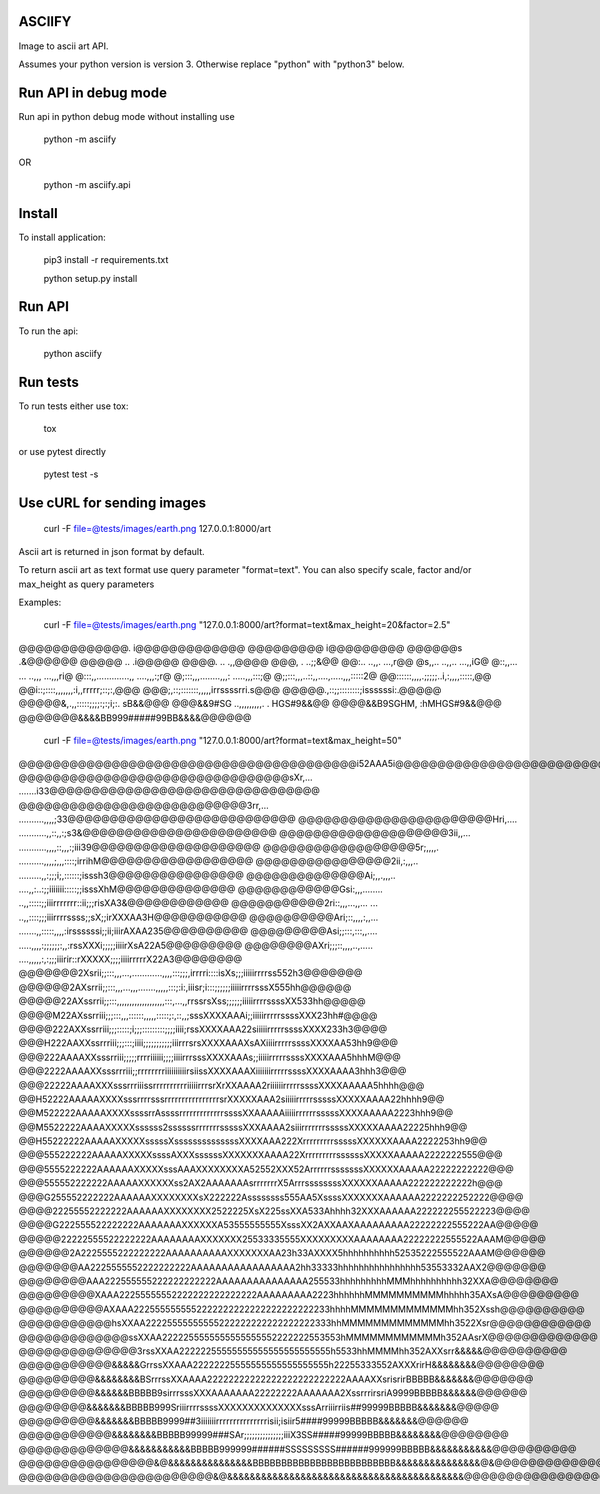 ASCIIFY
=======

Image to ascii art API.

Assumes your python version is version 3.
Otherwise replace "python" with "python3" below.



Run API in debug mode
======================

Run api in python debug mode without installing use


	python -m asciify


OR


	python -m asciify.api




Install
========

To install application:


	pip3 install -r requirements.txt

	python setup.py install
	


Run API
========


To run the api:


	python asciify




Run tests
===========

To run tests either use tox:


	tox


or use pytest directly


	pytest test -s





Use cURL for sending images
============================



	curl -F file=@tests/images/earth.png 127.0.0.1:8000/art


Ascii art is returned in json format by default.


To return ascii art as text format use query parameter "format=text".
You can also specify scale, factor and/or max_height as query parameters


Examples:



	curl -F file=@tests/images/earth.png "127.0.0.1:8000/art?format=text&max_height=20&factor=2.5"


@@@@@@@@@@@@@.       i@@@@@@@@@@@@@
@@@@@@@@@                i@@@@@@@@@
@@@@@@s                    .&@@@@@@
@@@@@                  ..   .i@@@@@
@@@@.                 ..    .,,@@@@
@@@,                .       ..;;&@@
@@:..              ..,,.    ...,r@@
@s,,..            ..,,..   ...,,iG@
@::,,... ...     ..,,,    ...,,,ri@
@:::,,.............,,   ....,,,:;r@
@;:::,,,........,,,:  .....,,,:::;@
@;;:::,,,..::,,....,.....,,,:::::2@
@@::::::,,,,.;;;;;..i,:,,,,:::::,@@
@@i::;::::,,,,,,,:i,,rrrrr;::;:,@@@
@@@;,::;:::::::,,,,,irrssssrri.s@@@
@@@@@.,::;;::::::::;issssssi:.@@@@@
@@@@@&,.,,:::::;;;;:;:;i;:. sB&&@@@
@@@&&9#SG  ..,,,,,,,,,. . HGS#9&&@@
@@@@&&B9SGHM,         :hMHGS#9&&@@@
@@@@@@@&&&&BB999#####99BB&&&&@@@@@@



	curl -F file=@tests/images/earth.png "127.0.0.1:8000/art?format=text&max_height=50"


@@@@@@@@@@@@@@@@@@@@@@@@@@@@@@@@@@@@@@@@i52AAA5i@@@@@@@@@@@@@@@@@@@@@@@@@@@@@@@@@@@@@@@@
@@@@@@@@@@@@@@@@@@@@@@@@@@@@@@@@sXr,...       .......i33@@@@@@@@@@@@@@@@@@@@@@@@@@@@@@@@
@@@@@@@@@@@@@@@@@@@@@@@@@@@3rr,...          ..........,,,,;33@@@@@@@@@@@@@@@@@@@@@@@@@@@
@@@@@@@@@@@@@@@@@@@@@@@Hri,....            ...........,,::,,:;s3&@@@@@@@@@@@@@@@@@@@@@@@
@@@@@@@@@@@@@@@@@@@@3ii,,...             ...........,,,,::,,,:;iii39@@@@@@@@@@@@@@@@@@@@
@@@@@@@@@@@@@@@@@@5r;,,,,.               ..........,,,,;,,,::::;irrihM@@@@@@@@@@@@@@@@@@
@@@@@@@@@@@@@@@@2ii,:,,,..               .........,,:;;;i;,::::::;isssh3@@@@@@@@@@@@@@@@
@@@@@@@@@@@@@@Ai;,,.,,,..                ....,,:..:;;iiiiiii:::::;;isssXhM@@@@@@@@@@@@@@
@@@@@@@@@@@@Gsi:,,,........              ..,,:::::;;iiirrrrrrr::ii;;;risXA3&@@@@@@@@@@@@
@@@@@@@@@@@2ri::,,,...,,...         ... ..,,::::;;;iiirrrrssss;;sX;;irXXXAA3H@@@@@@@@@@@
@@@@@@@@@@Ari;::,,,,:,,...        .......,,:::::,,,,:irssssssi;;ii;iiirAXAA235@@@@@@@@@@
@@@@@@@@@Asi;;:::,:::,,....        .....,,,,:;;;;;;:,,:rssXXXi;;;;;iiiirXsA22A5@@@@@@@@@
@@@@@@@@AXri;;;::,,,,..,.....    ....,,,,,:,:;;;iiirir::rXXXXX;;;;iiiirrrrrX22A3@@@@@@@@
@@@@@@@2Xsrii;;:::,,,...,............,,,,:::;;;,irrrri::::isXs;;;iiiiirrrrss552h3@@@@@@@
@@@@@@2AXsrrii;;:::,,,...,,,.......,,,,,:::;:i:,iiisr;i:::;;;;;;iiiiirrrrsssX555hh@@@@@@
@@@@@22AXssrrii;;:::,,,,,,,,,,,,,,,,,,,:::,...,,rrssrsXss;;;;;;iiiiirrrrssssXX533hh@@@@@
@@@@M22AXssrriii;;;:::,,,::::::,,,,,:::::;:,::,,;sssXXXXAAAi;;iiiiirrrrrssssXXX23hh#@@@@
@@@@222AXXssrriii;;;:::::;i;;;:::::::::;;;;iiii;rssXXXXAAA22siiiiirrrrrssssXXXX233h3@@@@
@@@H222AAXXssrrriii;;;:::;iiii;;;;;;;;;;;iiirrrsrsXXXXAAAXsAXiiiirrrrrssssXXXXAA53hh9@@@
@@@222AAAAXXsssrriii;;;;;rrrriiiiii;;;;iiiirrrsssXXXXAAAs;;iiiiirrrrrssssXXXXAAA5hhhM@@@
@@@2222AAAAXXsssrrriii;;rrrrrrrriiiiiiiiiirsiissXXXXAAAXiiiiiiirrrrrssssXXXXAAAA3hhh3@@@
@@@22222AAAAXXXsssrrriiissrrrrrrrrrriiiiirrrsrXrXXAAAA2riiiiiirrrrrssssXXXXAAAAA5hhhh@@@
@@H52222AAAAAXXXXsssrrrrsssrrrrrrrrrrrrrrrrsrXXXXXAAA2siiiiirrrrrsssssXXXXXAAAA22hhhh9@@
@@M522222AAAAAXXXXssssrrAssssrrrrrrrrrrrrrssssXXAAAAAiiiiirrrrrrsssssXXXXAAAAA2223hhh9@@
@@M5522222AAAAXXXXXssssss2ssssssrrrrrrrsssssXXXAAAA2siiirrrrrrrsssssXXXXXAAAA22225hhh9@@
@@H55222222AAAAAXXXXXsssssXssssssssssssssXXXXAAA222XrrrrrrrrrsssssXXXXXXAAAA2222253hh9@@
@@@555222222AAAAAXXXXXssssAXXXssssssXXXXXXXAAAA22XrrrrrrrrrssssssXXXXXAAAAA2222222555@@@
@@@5555222222AAAAAAXXXXXsssAAAXXXXXXXXA52552XXX52ArrrrrrsssssssXXXXXXAAAAA22222222222@@@
@@@555552222222AAAAAXXXXXXss2AX2AAAAAAAsrrrrrrrX5ArrrssssssssXXXXXXAAAAA222222222222h@@@
@@@G255552222222AAAAAAXXXXXXXXsX222222Assssssss555AA5XssssXXXXXXXAAAAAA2222222252222@@@@
@@@@22255552222222AAAAAAXXXXXXXX2522225XsX225ssXXA533Ahhhh32XXXAAAAAA222222255522223@@@@
@@@@G222555522222222AAAAAAAXXXXXXA53555555555XsssXX2AXXAAXAAAAAAAAA22222222555222AA@@@@@
@@@@@22222555522222222AAAAAAAAXXXXXXX25533335555XXXXXXXXXAAAAAAAA22222222555522AAAM@@@@@
@@@@@@2A2225555222222222AAAAAAAAAAXXXXXXXAA23h33AXXXX5hhhhhhhhhh52535222555522AAAM@@@@@@
@@@@@@@AA2225555552222222222AAAAAAAAAAAAAAAAA2hh33333hhhhhhhhhhhhhhhh53553332AAX2@@@@@@@
@@@@@@@@AAA222555555222222222222AAAAAAAAAAAAAAA255533hhhhhhhhhMMMhhhhhhhhhh32XXA@@@@@@@@
@@@@@@@@@XAAA22255555552222222222222222AAAAAAAAA2223hhhhhhMMMMMMMMMMhhhhh35AXsA@@@@@@@@@
@@@@@@@@@@AXAAA2225555555552222222222222222222222233hhhhMMMMMMMMMMMMMhh352Xssh@@@@@@@@@@
@@@@@@@@@@@hsXXAA22225555555555222222222222222222333hhMMMMMMMMMMMMMhh3522Xsr@@@@@@@@@@@@
@@@@@@@@@@@@@ssXXAA2222255555555555555552222222553553hMMMMMMMMMMMMh352AAsrX@@@@@@@@@@@@@
@@@@@@@@@@@@@@3rssXXAA22222255555555555555555555555h5533hhMMMMhh352AXXsrr&&&&&@@@@@@@@@@
@@@@@@@@@@@&&&&&GrrssXXAAA22222225555555555555555555h22255333552AXXXrirH&&&&&&&&@@@@@@@@
@@@@@@@@@&&&&&&&&BSrrrssXXAAAA22222222222222222222222222AAAAXXsrisrirBBBBB&&&&&&&@@@@@@@
@@@@@@@@@&&&&&&BBBBB9sirrrsssXXXAAAAAAA22222222AAAAAAA2XssrrrirsriA9999BBBBB&&&&&&@@@@@@
@@@@@@@@&&&&&&&BBBBB999SriiirrrrssssXXXXXXXXXXXXXXsssArriiirriis##99999BBBBB&&&&&&&@@@@@
@@@@@@@@@&&&&&&&BBBBB9999##3iiiiiiirrrrrrrrrrrrrrrisii;isiir5####99999BBBBB&&&&&&&@@@@@@
@@@@@@@@@@@&&&&&&&&BBBBB99999###SAr;;;;;;;;;;;;;;;iiiX3SS#####99999BBBBB&&&&&&&&@@@@@@@@
@@@@@@@@@@@@@&&&&&&&&&&&BBBBB999999######SSSSSSSSS######999999BBBBB&&&&&&&&&&&@@@@@@@@@@
@@@@@@@@@@@@@@@@&@&&&&&&&&&&&&&&&BBBBBBBBBBBBBBBBBBBBBBBBB&&&&&&&&&&&&&&&@&@@@@@@@@@@@@@
@@@@@@@@@@@@@@@@@@@@@@@&@&&&&&&&&&&&&&&&&&&&&&&&&&&&&&&&&&&&&&&&&&&@@@@@@@@@@@@@@@@@@@@@

